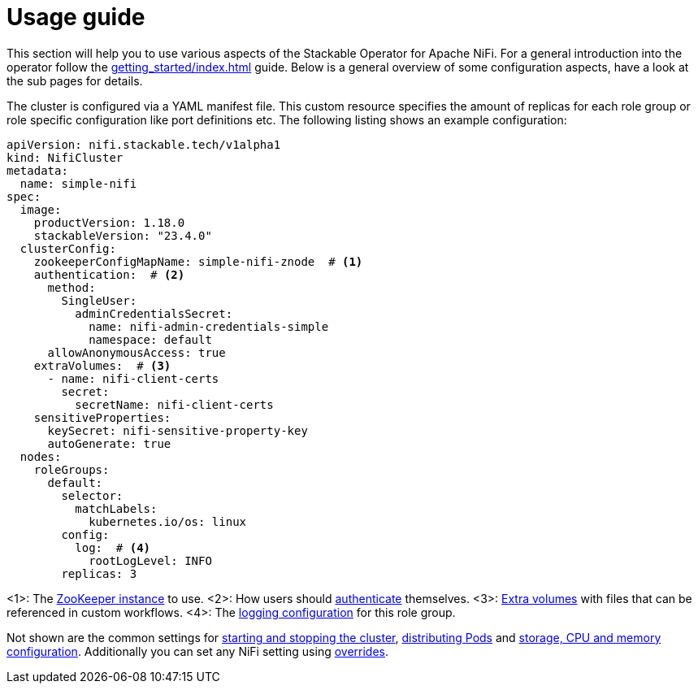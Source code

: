 = Usage guide

This section will help you to use various aspects of the Stackable Operator for Apache NiFi. For a general introduction into the operator follow the xref:getting_started/index.adoc[] guide. Below is a general overview of some configuration aspects, have a look at the sub pages for details.

The cluster is configured via a YAML manifest file. This custom resource specifies the amount of replicas for each role group or role specific configuration like port definitions etc.
The following listing shows an example configuration:

[source,yaml]
----
apiVersion: nifi.stackable.tech/v1alpha1
kind: NifiCluster
metadata:
  name: simple-nifi
spec:
  image:
    productVersion: 1.18.0
    stackableVersion: "23.4.0"
  clusterConfig:
    zookeeperConfigMapName: simple-nifi-znode  # <1>
    authentication:  # <2>
      method:
        SingleUser:
          adminCredentialsSecret:
            name: nifi-admin-credentials-simple
            namespace: default
      allowAnonymousAccess: true
    extraVolumes:  # <3>
      - name: nifi-client-certs
        secret:
          secretName: nifi-client-certs
    sensitiveProperties:
      keySecret: nifi-sensitive-property-key
      autoGenerate: true
  nodes:
    roleGroups:
      default:
        selector:
          matchLabels:
            kubernetes.io/os: linux
        config:
          log:  # <4>
            rootLogLevel: INFO
        replicas: 3
----

<1>: The xref:usage_guide/zookeeper-connection.adoc[ZooKeeper instance] to use.
<2>: How users should xref:usage_guide/security.adoc[authenticate] themselves.
<3>: xref:usage_guide/extra-volumes.adoc[Extra volumes] with files that can be referenced in custom workflows.
<4>: The xref:usage_guide/logging.adoc[logging configuration] for this role group.

Not shown are the common settings for xref:usage_guide/cluster-operations.adoc[starting and stopping the cluster], xref:usage_guide/pod-placement.adoc[distributing Pods] and xref:usage_guide/resource-configuration.adoc[storage, CPU and memory configuration]. Additionally you can set any NiFi setting using xref:usage_guide/configuration-environment-overrides.adoc[overrides].
